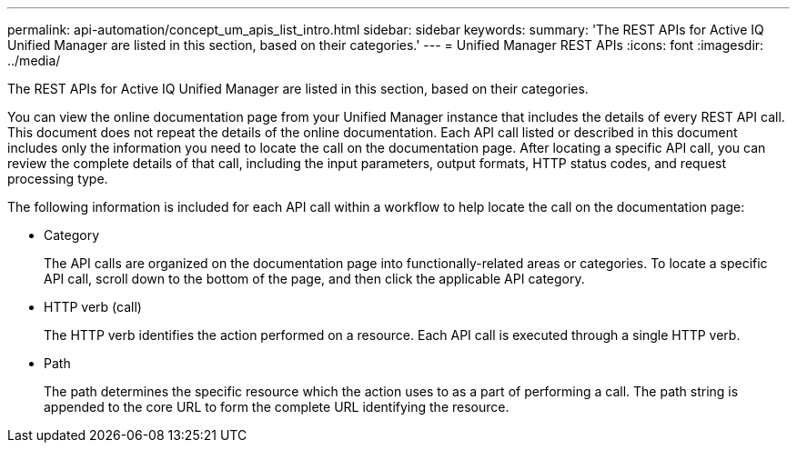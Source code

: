 ---
permalink: api-automation/concept_um_apis_list_intro.html
sidebar: sidebar
keywords: 
summary: 'The REST APIs for Active IQ Unified Manager are listed in this section, based on their categories.'
---
= Unified Manager REST APIs
:icons: font
:imagesdir: ../media/

[.lead]
The REST APIs for Active IQ Unified Manager are listed in this section, based on their categories.

You can view the online documentation page from your Unified Manager instance that includes the details of every REST API call. This document does not repeat the details of the online documentation. Each API call listed or described in this document includes only the information you need to locate the call on the documentation page. After locating a specific API call, you can review the complete details of that call, including the input parameters, output formats, HTTP status codes, and request processing type.

The following information is included for each API call within a workflow to help locate the call on the documentation page:

* Category
+
The API calls are organized on the documentation page into functionally-related areas or categories. To locate a specific API call, scroll down to the bottom of the page, and then click the applicable API category.

* HTTP verb (call)
+
The HTTP verb identifies the action performed on a resource. Each API call is executed through a single HTTP verb.

* Path
+
The path determines the specific resource which the action uses to as a part of performing a call. The path string is appended to the core URL to form the complete URL identifying the resource.
